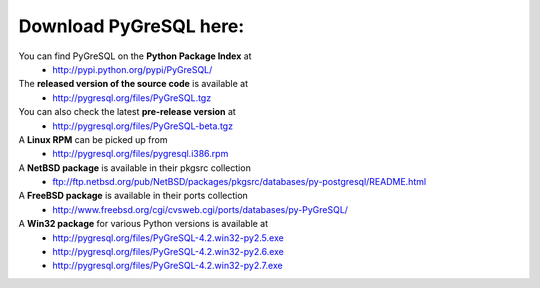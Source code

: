 Download PyGreSQL here:
-----------------------

You can find PyGreSQL on the **Python Package Index** at
 * http://pypi.python.org/pypi/PyGreSQL/

The **released version of the source code** is available at
  * http://pygresql.org/files/PyGreSQL.tgz
You can also check the latest **pre-release version** at
  * http://pygresql.org/files/PyGreSQL-beta.tgz
A **Linux RPM** can be picked up from
  * http://pygresql.org/files/pygresql.i386.rpm
A **NetBSD package** is available in their pkgsrc collection
  * ftp://ftp.netbsd.org/pub/NetBSD/packages/pkgsrc/databases/py-postgresql/README.html
A **FreeBSD package** is available in their ports collection
  * http://www.freebsd.org/cgi/cvsweb.cgi/ports/databases/py-PyGreSQL/
A **Win32 package** for various Python versions is available at
  * http://pygresql.org/files/PyGreSQL-4.2.win32-py2.5.exe
  * http://pygresql.org/files/PyGreSQL-4.2.win32-py2.6.exe
  * http://pygresql.org/files/PyGreSQL-4.2.win32-py2.7.exe
